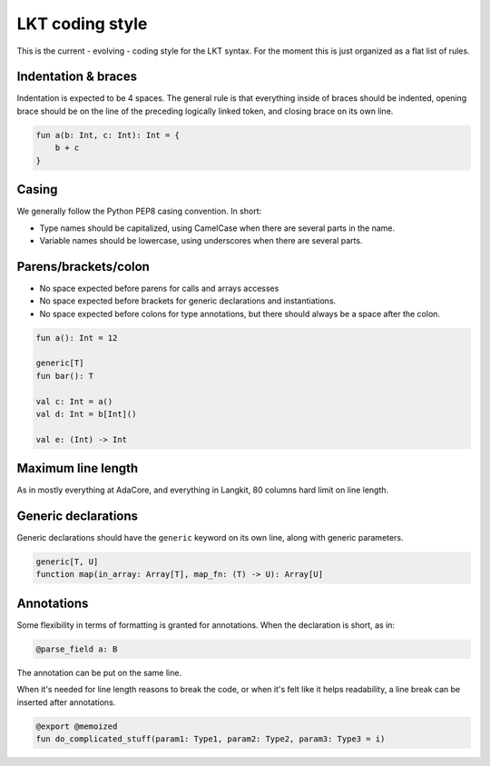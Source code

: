 ****************
LKT coding style
****************

This is the current - evolving - coding style for the LKT syntax. For the
moment this is just organized as a flat list of rules.

Indentation & braces
====================

Indentation is expected to be 4 spaces. The general rule is that everything
inside of braces should be indented, opening brace should be on the line of the
preceding logically linked token, and closing brace on its own line.

.. code-block::

    fun a(b: Int, c: Int): Int = {
        b + c
    }

Casing
======

We generally follow the Python PEP8 casing convention. In short:

* Type names should be capitalized, using CamelCase when there are several
  parts in the name.
* Variable names should be lowercase, using underscores when there are several
  parts.

Parens/brackets/colon
=====================

* No space expected before parens for calls and arrays accesses
* No space expected before brackets for generic declarations and
  instantiations.
* No space expected before colons for type annotations, but there should always
  be a space after the colon.

.. code-block::

    fun a(): Int = 12

    generic[T]
    fun bar(): T

    val c: Int = a()
    val d: Int = b[Int]()

    val e: (Int) -> Int

Maximum line length
===================

As in mostly everything at AdaCore, and everything in Langkit, 80 columns hard
limit on line length.

Generic declarations
====================

Generic declarations should have the ``generic`` keyword on its own line, along
with generic parameters.

.. code-block::

    generic[T, U]
    function map(in_array: Array[T], map_fn: (T) -> U): Array[U]

Annotations
===========

Some flexibility in terms of formatting is granted for annotations. When the
declaration is short, as in:

.. code-block::

    @parse_field a: B

The annotation can be put on the same line.

When it's needed for line length reasons to break the code, or when it's felt
like it helps readability, a line break can be inserted after annotations.

.. code-block::

    @export @memoized
    fun do_complicated_stuff(param1: Type1, param2: Type2, param3: Type3 = i)
